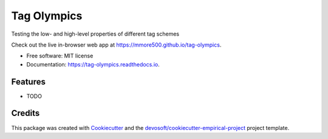 ============
Tag Olympics
============


.. image:: https://img.shields.io/travis/mmore500/tag-olympics.svg
        :target: https://travis-ci.org/mmore500/tag-olympics

.. image:: https://readthedocs.org/projects/tag-olympics/badge/?version=latest
        :target: https://tag-olympics.readthedocs.io/en/latest/?badge=latest
        :alt: Documentation Status


Testing the low- and high-level properties of different tag schemes

Check out the live in-browser web app at `https://mmore500.github.io/tag-olympics`_.


* Free software: MIT license
* Documentation: https://tag-olympics.readthedocs.io.


Features
--------

* TODO

Credits
-------

This package was created with Cookiecutter_ and the `devosoft/cookiecutter-empirical-project`_ project template.


.. _`https://mmore500.github.io/tag-olympics`: https://mmore500.github.io/tag-olympics
.. _Cookiecutter: https://github.com/audreyr/cookiecutter
.. _`devosoft/cookiecutter-empirical-project`: https://github.com/devosoft/cookiecutter-empirical-project
